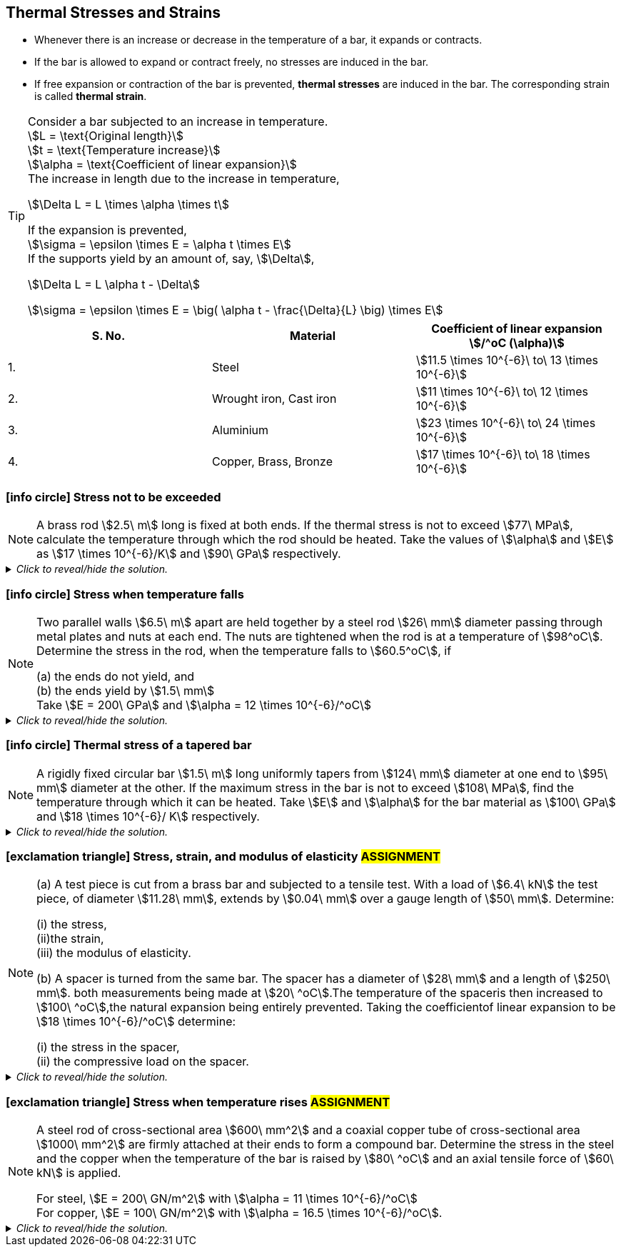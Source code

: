
== Thermal Stresses and Strains 

* Whenever there is an increase or decrease in the temperature of a bar, it expands or contracts. 
* If the bar is allowed to expand or contract freely, no stresses are induced in the bar.
* If free expansion or contraction of the bar is prevented, *thermal stresses* are induced in the bar. The corresponding strain is called *thermal strain*.

[TIP]
====
[%hardbreaks]
Consider a bar subjected to an increase in temperature.
stem:[L = \text{Original length}] 
stem:[t = \text{Temperature increase}] 
stem:[\alpha = \text{Coefficient of linear expansion}] 
The increase in length due to the increase in temperature, 

[stem]
++++
\Delta L = L \times \alpha \times t
++++

[%hardbreaks]
If the expansion is prevented, 
stem:[\sigma = \epsilon \times E = \alpha t \times E] 
If the supports yield by an amount of, say, stem:[\Delta],

[stem]
++++
\Delta L = L \alpha t - \Delta
++++

stem:[\sigma = \epsilon \times E = \big( \alpha t - \frac{\Delta}{L} \big) \times E] 
====

[grid=cols]
|===
|S. No. |Material |Coefficient of linear expansion stem:[/^oC (\alpha)]

|1.
|Steel
|stem:[11.5 \times 10^{-6}\ to\ 13 \times 10^{-6}]

|2.
|Wrought iron, Cast iron
|stem:[11 \times 10^{-6}\ to\ 12 \times 10^{-6}]

|3.
|Aluminium
|stem:[23 \times 10^{-6}\ to\ 24 \times 10^{-6}]

|4.
|Copper, Brass, Bronze 
|stem:[17 \times 10^{-6}\ to\ 18 \times 10^{-6}]
|===

=== icon:info-circle[set=fi] Stress not to be exceeded 
[NOTE]
====
A brass rod stem:[2.5\ m] long is fixed at both ends. If the thermal stress is not to exceed stem:[77\ MPa], calculate the temperature through which the rod should be heated. Take the values of stem:[\alpha] and stem:[E] as stem:[17 \times 10^{-6}/K] and stem:[90\ GPa] respectively.
// <<RSKhurmi>>
====

._Click to reveal/hide the solution._
[%collapsible]
====
|===
a|

[%hardbreaks]
stem:[\sigma = \epsilon \times E = \alpha t \times E] 
stem:[t = \frac{\sigma}{\alpha \times E}]

|===
====

=== icon:info-circle[set=fi] Stress when temperature falls 
[NOTE]
====
Two parallel walls stem:[6.5\ m] apart are held together by a steel rod stem:[26\ mm] diameter passing through metal plates and nuts at each end. The nuts are tightened when the rod is at a temperature of stem:[98^oC]. Determine the stress in the rod, when the temperature falls to stem:[60.5^oC], if
[%hardbreaks]
(a) the ends do not yield, and
(b) the ends yield by stem:[1.5\ mm]
Take stem:[E = 200\ GPa] and stem:[\alpha = 12 \times 10^{-6}/^oC]
// <<RSKhurmi>>
====

._Click to reveal/hide the solution._
[%collapsible]
====
|===
a|

[%hardbreaks]
(a) stem:[\sigma = \alpha t \times E] 
(b) stem:[\Delta L = L \alpha t - \Delta]
stem:[\sigma = \epsilon \times E = \big( \alpha t - \frac{\Delta}{L} \big) \times E] 

|===
====

=== icon:info-circle[set=fi] Thermal stress of a tapered bar
[NOTE]
====
A rigidly fixed circular bar stem:[1.5\ m] long uniformly tapers from stem:[124\ mm] diameter at one end to stem:[95\ mm] diameter at the other. If the maximum stress in the bar is not to exceed stem:[108\ MPa], find the temperature through which it can be heated. Take stem:[E] and stem:[\alpha] for the bar material as stem:[100\ GPa] and stem:[18 \times 10^{-6}/ K] respectively.
// <<RSKhurmi>>
====

._Click to reveal/hide the solution._
[%collapsible]
====
|===
a|

[%hardbreaks]
stem:[\Delta L = L \alpha t]
stem:[\Delta L = \frac{4FL}{\pi E d D}]
stem:[L \alpha t = \frac{4FL}{\pi E d D}]
stem:[F = \alpha t \times \frac{\pi E d D}{4}]
stem:[\sigma = \frac{F}{A}]
stem:[\sigma = \frac{F}{(\frac{\pi}{4}D^2)}]
stem:[\sigma = \frac{ \alpha t \times \frac{\pi E d D}{4}}{(\frac{\pi}{4}D^2)}]
stem:[\sigma = \frac{ \alpha t E \times d}{D}]
stem:[t = \frac{\sigma D}{ \alpha E \times d}]

|===
====



=== icon:exclamation-triangle[set=fi] Stress, strain, and modulus of elasticity #ASSIGNMENT#
[NOTE]
====
(a) A test piece is cut from a brass bar and subjected to a tensile test. With a load of stem:[6.4\ kN] the test piece, of diameter stem:[11.28\ mm], extends by stem:[0.04\ mm] over a gauge length of stem:[50\ mm]. Determine:

[%hardbreaks]
(i) the stress, 
(ii)the strain, 
(iii) the modulus of elasticity.

(b) A spacer is turned from the same bar. The spacer has a diameter of stem:[28\ mm] and a length of stem:[250\ mm]. both measurements being made at stem:[20\ ^oC].The temperature of the spaceris then increased to stem:[100\ ^oC],the natural expansion being entirely prevented. Taking the coefficientof linear expansion to be stem:[18 \times 10^{-6}/^oC] determine:

[%hardbreaks]
(i) the stress in the spacer, 
(ii) the compressive load on the spacer.
// <<EJ-Hearn>>
====

._Click to reveal/hide the solution._
[%collapsible]
====
|===
a|

icon:flag[set=fi] Please attempt this assignment. 

|===
====


=== icon:exclamation-triangle[set=fi] Stress when temperature rises #ASSIGNMENT#
[NOTE]
====
A steel rod of cross-sectional area stem:[600\ mm^2] and a coaxial copper tube of cross-sectional area stem:[1000\ mm^2] are firmly attached at their ends to form a compound bar. Determine the stress in the steel and the copper when the temperature of the bar is raised by stem:[80\ ^oC] and an axial tensile force of stem:[60\ kN] is applied.
[%hardbreaks]
For steel, stem:[E = 200\ GN/m^2] with stem:[\alpha = 11 \times 10^{-6}/^oC]
For copper, stem:[E = 100\ GN/m^2] with stem:[\alpha = 16.5 \times 10^{-6}/^oC]. 
// <<EJ-Hearn>>
====

._Click to reveal/hide the solution._
[%collapsible]
====
|===
a|

icon:flag[set=fi] Please attempt this assignment. 

|===
====
